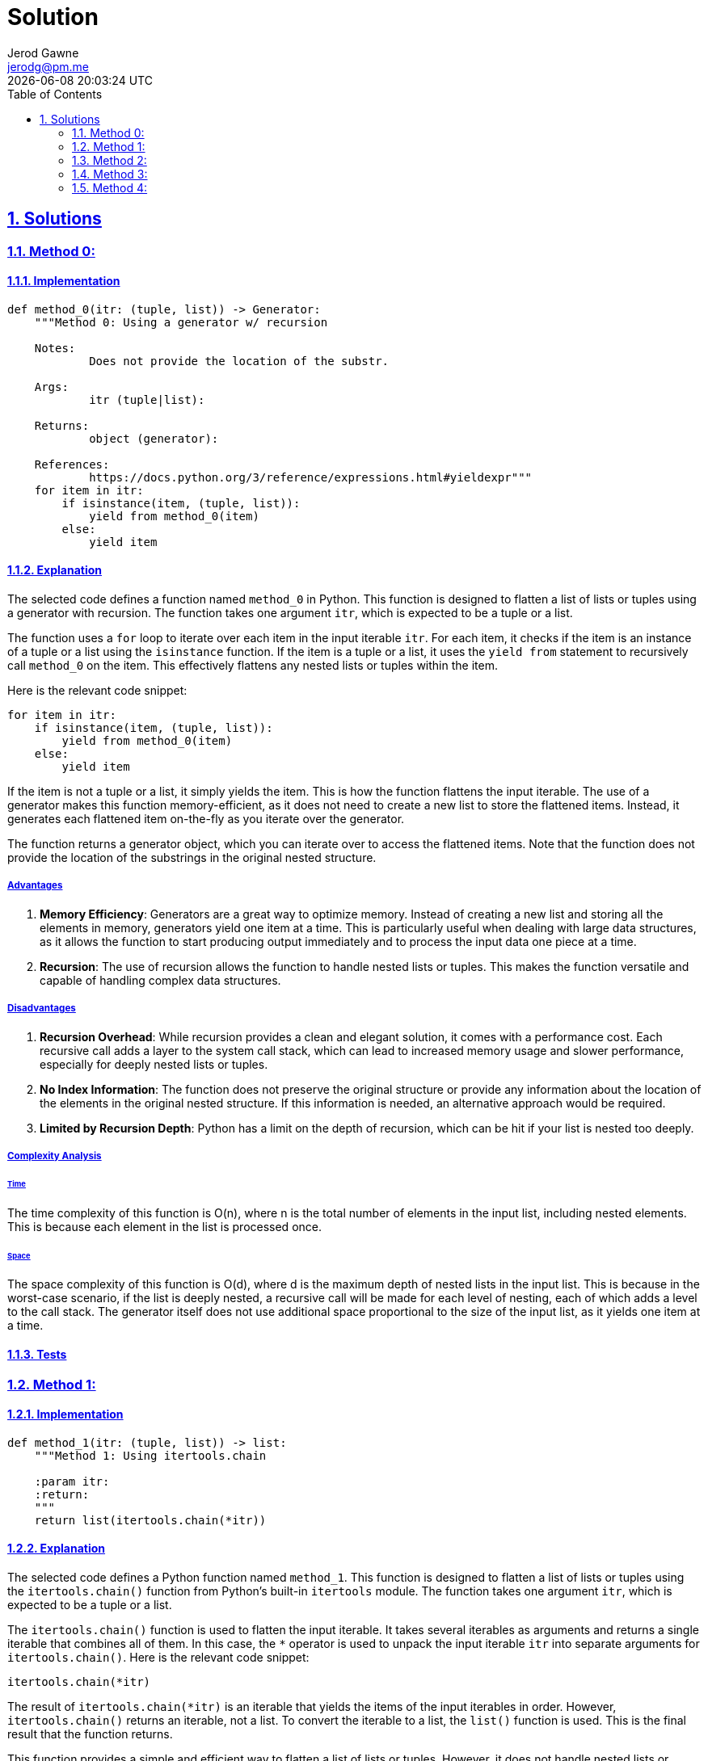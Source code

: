 :doctitle: Solution
:author: Jerod Gawne
:email: jerodg@pm.me
:docdate: 04 January 2024
:revdate: {docdatetime}
:doctype: article
:sectanchors:
:sectlinks:
:sectnums:
:toc:
:icons: font
:keywords: solution, python

== Solutions

[.lead]
=== Method 0:

==== Implementation

[source,python,linenums]
----
def method_0(itr: (tuple, list)) -> Generator:
    """Method 0: Using a generator w/ recursion

    Notes:
            Does not provide the location of the substr.

    Args:
            itr (tuple|list):

    Returns:
            object (generator):

    References:
            https://docs.python.org/3/reference/expressions.html#yieldexpr"""
    for item in itr:
        if isinstance(item, (tuple, list)):
            yield from method_0(item)
        else:
            yield item
----

==== Explanation

The selected code defines a function named `method_0` in Python.
This function is designed to flatten a list of lists or tuples using a generator with recursion.
The function takes one argument `itr`, which is expected to be a tuple or a list.

The function uses a `for` loop to iterate over each item in the input iterable `itr`.
For each item, it checks if the item is an instance of a tuple or a list using the `isinstance` function.
If the item is a tuple or a list, it uses the `yield from` statement to recursively call `method_0` on the item.
This effectively flattens any nested lists or tuples within the item.

Here is the relevant code snippet:

[source,python]
----
for item in itr:
    if isinstance(item, (tuple, list)):
        yield from method_0(item)
    else:
        yield item
----

If the item is not a tuple or a list, it simply yields the item.
This is how the function flattens the input iterable.
The use of a generator makes this function memory-efficient, as it does not need to create a new list to store the flattened items.
Instead, it generates each flattened item on-the-fly as you iterate over the generator.

The function returns a generator object, which you can iterate over to access the flattened items.
Note that the function does not provide the location of the substrings in the original nested structure.

===== Advantages

1. **Memory Efficiency**: Generators are a great way to optimize memory.
Instead of creating a new list and storing all the elements in memory, generators yield one item at a time.
This is particularly useful when dealing with large data structures, as it allows the function to start producing output immediately and to process the input data one piece at a time.
2. **Recursion**: The use of recursion allows the function to handle nested lists or tuples.
This makes the function versatile and capable of handling complex data structures.

===== Disadvantages

1. **Recursion Overhead**: While recursion provides a clean and elegant solution, it comes with a performance cost.
Each recursive call adds a layer to the system call stack, which can lead to increased memory usage and slower performance, especially for deeply nested lists or tuples.
2. **No Index Information**: The function does not preserve the original structure or provide any information about the location of the elements in the original nested structure.
If this information is needed, an alternative approach would be required.
3. **Limited by Recursion Depth**: Python has a limit on the depth of recursion, which can be hit if your list is nested too deeply.

===== Complexity Analysis

====== Time

The time complexity of this function is O(n), where n is the total number of elements in the input list, including nested elements.
This is because each element in the list is processed once.

====== Space

The space complexity of this function is O(d), where d is the maximum depth of nested lists in the input list.
This is because in the worst-case scenario, if the list is deeply nested, a recursive call will be made for each level of nesting, each of which adds a level to the call stack.
The generator itself does not use additional space proportional to the size of the input list, as it yields one item at a time.

==== Tests

=== Method 1:

==== Implementation

[source,python,linenums]
----
def method_1(itr: (tuple, list)) -> list:
    """Method 1: Using itertools.chain

    :param itr:
    :return:
    """
    return list(itertools.chain(*itr))
----

==== Explanation

The selected code defines a Python function named `method_1`.
This function is designed to flatten a list of lists or tuples using the `itertools.chain()` function from Python's built-in `itertools` module.
The function takes one argument `itr`, which is expected to be a tuple or a list.

The `itertools.chain()` function is used to flatten the input iterable.
It takes several iterables as arguments and returns a single iterable that combines all of them.
In this case, the `*` operator is used to unpack the input iterable `itr` into separate arguments for `itertools.chain()`.
Here is the relevant code snippet:

[source,python]
----
itertools.chain(*itr)
----

The result of `itertools.chain(*itr)` is an iterable that yields the items of the input iterables in order.
However, `itertools.chain()` returns an iterable, not a list.
To convert the iterable to a list, the `list()` function is used.
This is the final result that the function returns.

This function provides a simple and efficient way to flatten a list of lists or tuples.
However, it does not handle nested lists or tuples.
If the input iterable contains nested lists or tuples, they will remain nested in the output.

===== Advantages

1. **Simplicity**: The `itertools.chain()` function provides a simple and straightforward way to flatten a list of lists or tuples.
It's easy to understand and use.
2. **Efficiency**: `itertools.chain()` is implemented in C, making it faster than a Python-based solution like a list comprehension or a for loop.

===== Disadvantages

1. **No Nested Handling**: The `itertools.chain()` function does not handle nested lists or tuples.
If the input iterable contains nested lists or tuples, they will remain nested in the output.
2. **Memory Usage**: While `itertools.chain()` is efficient, it returns an iterable.
If you need a list, you have to convert the iterable to a list using the `list()` function, which creates a new list and uses additional memory.

===== Complexity Analysis

====== Time

The time complexity of this function is O(n), where n is the total number of elements in the input list, including nested elements.
This is because each element in the list is processed once.

====== Space

The space complexity of this function is O(n), where n is the total number of elements in the input list.
This is because the itertools.chain() function returns an iterable, and the list() function is used to convert this iterable to a list, which creates a new list in memory.

==== Tests

=== Method 2:

==== Implementation

[source,python,linenums]
----
def method_2(itr: (tuple, list)) -> list:
    """Method 2: Using list comprehension

    :param itr:
    :return:
    """
    return [item for sublist in itr for item in sublist]
----

==== Explanation

The selected code defines a Python function named `method_2`.
This function is designed to flatten a list of lists or tuples using a list comprehension.
The function takes one argument `itr`, which is expected to be a tuple or a list.

The core of this function is a list comprehension, which is a concise way to create lists in Python.
The list comprehension in this function is a bit more complex than usual because it uses two `for` loops.
Here is the relevant code snippet:

[source,python]
----
[item for sublist in itr for item in sublist]
----

In this list comprehension, `sublist` is each sub-list (or tuple) in the input iterable `itr`, and `item` is each element in `sublist`.
The list comprehension iterates over each `sublist` in `itr`, and then over each `item` in `sublist`, effectively flattening the list of lists or tuples.

The result of the list comprehension is a new list that contains all the items from the sub-lists (or tuples) in the input iterable, in the same order.
This is the final result that the function returns.

This function provides a simple and efficient way to flatten a list of lists or tuples.
However, it does not handle nested lists or tuples.
If the input iterable contains nested lists or tuples, they will remain nested in the output.

===== Advantages

1. **Simplicity**: List comprehensions provide a concise and readable way to create lists.
They are a distinctive feature of Python and are often favored for their readability and speed.
2. **Efficiency**: List comprehensions are generally faster than equivalent `for` loops because they are specifically optimized for creating new lists.

===== Disadvantages

1. **No Nested Handling**: The list comprehension in this function does not handle nested lists or tuples.
If the input iterable contains nested lists or tuples, they will remain nested in the output.
2. **Memory Usage**: List comprehensions create a new list in memory.
If the input list is large, this could potentially use a significant amount of memory.

===== Complexity Analysis

====== Time

The time complexity of this function is O(n), where n is the total number of elements in the input list, including nested elements.
This is because each element in the list is processed once.

====== Space

The space complexity of this function is O(n), where n is the total number of elements in the input list.
This is because the list comprehension creates a new list in memory that contains all the items from the input list.

==== Tests

=== Method 3:

==== Implementation

[source,python,linenums]
----
def method_3(itr: (tuple, list)) -> list:
    """Method 3: Using numpy

    :param itr:
    :return:
    """
    return np.array(itr).flatten().tolist()
----

==== Explanation

The selected code defines a Python function named `method_3`.
This function is designed to flatten a list of lists or tuples using the `numpy` library.
The function takes one argument `itr`, which is expected to be a tuple or a list.

The core of this function is the use of the `numpy` library to convert the input iterable into a numpy array.
Here is the relevant code snippet:

[source,python]
----
np.array(itr)
----

The `numpy.array()` function creates a multi-dimensional array from the input iterable.
This array maintains the structure of the input iterable, including any nested lists or tuples.

The next step is to flatten the numpy array.
This is done using the `flatten()` method of the numpy array.
Here is the relevant code snippet:

[source,python]
----
np.array(itr).flatten()
----

The `flatten()` method returns a copy of the array collapsed into one dimension.
This effectively flattens the list of lists or tuples.

Finally, the flattened numpy array is converted back into a list using the `tolist()` method.
This is the final result that the function returns.
Here is the relevant code snippet:

[source,python]
----
np.array(itr).flatten().tolist()
----

This function provides a powerful and efficient way to flatten a list of lists or tuples, even if they are nested.
However, it requires the `numpy` library, which may not be available or desirable in all environments.

===== Advantages

1. **Nested Handling**: The `numpy` library can handle nested lists or tuples.
If the input iterable contains nested lists or tuples, they will be flattened in the output.
2. **Efficiency**: `numpy` is implemented in C, making it faster than a Python-based solution like a list comprehension or a for loop.
3. **Versatility**: `numpy` provides a wide range of mathematical and array operations, making it a versatile tool for data manipulation.

===== Disadvantages

1. **Dependency**: This method requires the `numpy` library, which may not be available or desirable in all environments.
Installing and maintaining additional dependencies can add complexity to your project.
2. **Memory Usage**: While `numpy` is efficient, the `flatten()` method returns a copy of the array, which can use a significant amount of memory for large arrays.
3. **Type Limitation**: `numpy` arrays can only contain elements of the same type.
If the input list contains mixed types (e.g., integers and strings), `numpy` will convert all elements to the same type, which may not be the desired behavior.

===== Complexity Analysis

====== Time

The time complexity of this function is O(n), where n is the total number of elements in the input list, including nested elements.
This is because each element in the list is processed once when creating the numpy array and once more when flattening the array.

====== Space

The space complexity of this function is O(n), where n is the total number of elements in the input list.
This is because the numpy.array() function creates a new array in memory that contains all the items from the input list, and the flatten() method creates a new flattened array.
The tolist() method then creates a new list from the flattened array.

==== Tests

=== Method 4:

==== Implementation

[source,python,linenums]
----
def method_4(itr: (tuple, list)) -> list:
    """Method 4: Using reduce

    :param itr:
    :return:
    """
    return reduce(lambda x, y: x + y, itr)
----

==== Explanation

The selected code defines a Python function named `method_4`.
This function is designed to flatten a list of lists or tuples using the `reduce` function from the `functools` module.
The function takes one argument `itr`, which is expected to be a tuple or a list.

The core of this function is the use of the `reduce` function.
Here is the relevant code snippet:

[source,python]
----
reduce(lambda x, y: x + y, itr)
----

The `reduce` function applies a binary function (in this case, a lambda function that performs addition) to all items in an iterable in a cumulative way.
This means it starts with the first two items, applies the function to them, then applies the function to the result and the next item, and so on, until it processes all items.

In this case, the binary function is `lambda x, y: x + y`, which simply adds two items together.
When applied to lists or tuples, the `+` operator concatenates them.
Therefore, this `reduce` function effectively flattens the list of lists or tuples.

The result of the `reduce` function is then returned by `method_4`.
This function provides a simple and efficient way to flatten a list of lists or tuples.
However, it does not handle nested lists or tuples.
If the input iterable contains nested lists or tuples, they will remain nested in the output.

===== Advantages

1. **Simplicity**: The `reduce` function provides a simple and straightforward way to flatten a list of lists or tuples.
It's easy to understand and use.
2. **Efficiency**: `reduce` is implemented in C, making it faster than a Python-based solution like a list comprehension or a for loop.

===== Disadvantages

1. **No Nested Handling**: The `reduce` function does not handle nested lists or tuples.
If the input iterable contains nested lists or tuples, they will remain nested in the output.
2. **Memory Usage**: While `reduce` is efficient, it returns a new list which can use a significant amount of memory for large lists.
3. **Type Limitation**: The `reduce` function can only operate on lists that contain elements of the same type.
If the input list contains mixed types (e.g., integers and strings), `reduce` will raise a TypeError.

===== Complexity Analysis

====== Time

The time complexity of this function is O(n), where n is the total number of elements in the input list, including nested elements.
This is because each element in the list is processed once when the reduce function is applied.

====== Space

The space complexity of this function is O(n), where n is the total number of elements in the input list.
This is because the reduce function returns a new list that contains all the items from the input list.

==== Tests
